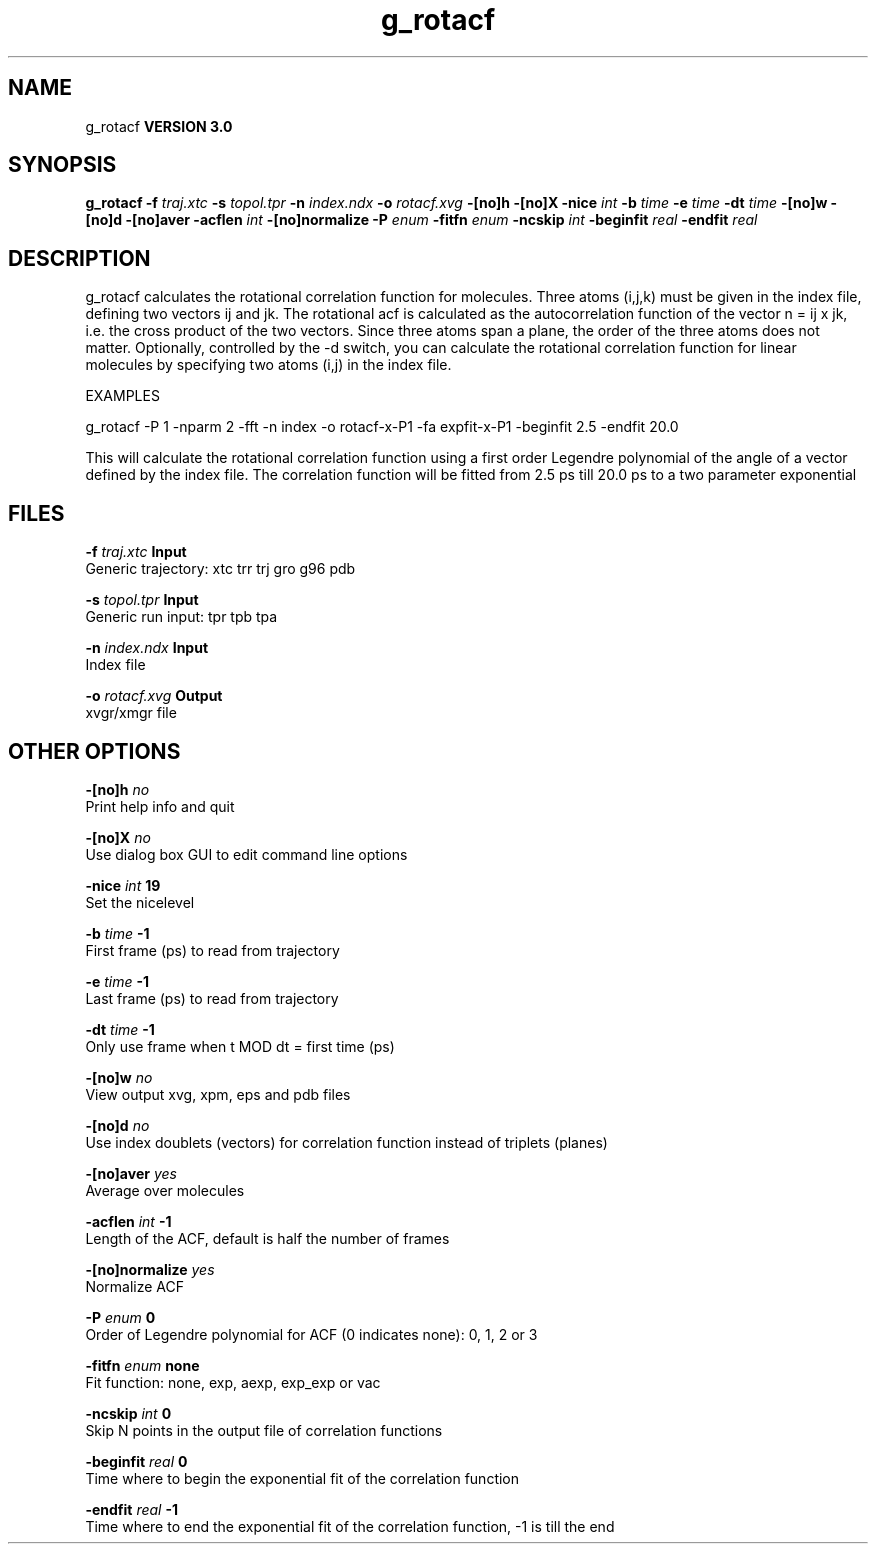 .TH g_rotacf 1 "Tue 15 May 2001"
.SH NAME
g_rotacf
.B VERSION 3.0
.SH SYNOPSIS
\f3g_rotacf\fP
.BI "-f" " traj.xtc "
.BI "-s" " topol.tpr "
.BI "-n" " index.ndx "
.BI "-o" " rotacf.xvg "
.BI "-[no]h" ""
.BI "-[no]X" ""
.BI "-nice" " int "
.BI "-b" " time "
.BI "-e" " time "
.BI "-dt" " time "
.BI "-[no]w" ""
.BI "-[no]d" ""
.BI "-[no]aver" ""
.BI "-acflen" " int "
.BI "-[no]normalize" ""
.BI "-P" " enum "
.BI "-fitfn" " enum "
.BI "-ncskip" " int "
.BI "-beginfit" " real "
.BI "-endfit" " real "
.SH DESCRIPTION
g_rotacf calculates the rotational correlation function
for molecules. Three atoms (i,j,k) must be given in the index
file, defining two vectors ij and jk. The rotational acf
is calculated as the autocorrelation function of the vector
n = ij x jk, i.e. the cross product of the two vectors.
Since three atoms span a plane, the order of the three atoms
does not matter. Optionally, controlled by the -d switch, you can
calculate the rotational correlation function for linear molecules
by specifying two atoms (i,j) in the index file.



EXAMPLES


g_rotacf -P 1 -nparm 2 -fft -n index -o rotacf-x-P1
-fa expfit-x-P1 -beginfit 2.5 -endfit 20.0


This will calculate the rotational correlation function using a first
order Legendre polynomial of the angle of a vector defined by the index
file. The correlation function will be fitted from 2.5 ps till 20.0 ps
to a two parameter exponential

.SH FILES
.BI "-f" " traj.xtc" 
.B Input
 Generic trajectory: xtc trr trj gro g96 pdb 

.BI "-s" " topol.tpr" 
.B Input
 Generic run input: tpr tpb tpa 

.BI "-n" " index.ndx" 
.B Input
 Index file 

.BI "-o" " rotacf.xvg" 
.B Output
 xvgr/xmgr file 

.SH OTHER OPTIONS
.BI "-[no]h"  "    no"
 Print help info and quit

.BI "-[no]X"  "    no"
 Use dialog box GUI to edit command line options

.BI "-nice"  " int" " 19" 
 Set the nicelevel

.BI "-b"  " time" "     -1" 
 First frame (ps) to read from trajectory

.BI "-e"  " time" "     -1" 
 Last frame (ps) to read from trajectory

.BI "-dt"  " time" "     -1" 
 Only use frame when t MOD dt = first time (ps)

.BI "-[no]w"  "    no"
 View output xvg, xpm, eps and pdb files

.BI "-[no]d"  "    no"
 Use index doublets (vectors) for correlation function instead of triplets (planes)

.BI "-[no]aver"  "   yes"
 Average over molecules

.BI "-acflen"  " int" " -1" 
 Length of the ACF, default is half the number of frames

.BI "-[no]normalize"  "   yes"
 Normalize ACF

.BI "-P"  " enum" " 0" 
 Order of Legendre polynomial for ACF (0 indicates none): 0, 1, 2 or 3

.BI "-fitfn"  " enum" " none" 
 Fit function: none, exp, aexp, exp_exp or vac

.BI "-ncskip"  " int" " 0" 
 Skip N points in the output file of correlation functions

.BI "-beginfit"  " real" "      0" 
 Time where to begin the exponential fit of the correlation function

.BI "-endfit"  " real" "     -1" 
 Time where to end the exponential fit of the correlation function, -1 is till the end

